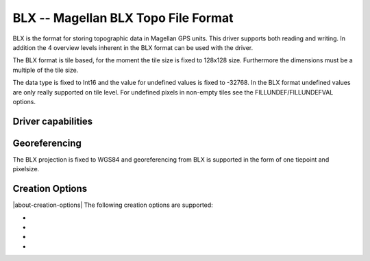 .. _raster.blx:

================================================================================
BLX -- Magellan BLX Topo File Format
================================================================================

.. shortname:: BLX

.. built_in_by_default::

BLX is the format for storing topographic data in Magellan GPS units.
This driver supports both reading and writing. In addition the 4
overview levels inherent in the BLX format can be used with the driver.

The BLX format is tile based, for the moment the tile size is fixed to
128x128 size. Furthermore the dimensions must be a multiple of the tile
size.

The data type is fixed to Int16 and the value for undefined values is
fixed to -32768. In the BLX format undefined values are only really
supported on tile level. For undefined pixels in non-empty tiles see the
FILLUNDEF/FILLUNDEFVAL options.

Driver capabilities
-------------------

.. supports_createcopy::

.. supports_georeferencing::

.. supports_virtualio::

Georeferencing
--------------

The BLX projection is fixed to WGS84 and georeferencing from BLX is
supported in the form of one tiepoint and pixelsize.

Creation Options
----------------

|about-creation-options|
The following creation options are supported:

-  .. co:: ZSCALE
      :default: 1

      Set the desired quantization increment for write
      access. A higher value will result in better compression and lower
      vertical resolution.

-  .. co:: BIGENDIAN
      :choices: YES, NO

      If BIGENDIAN is defined, the output file will be
      in XLB format (big endian blx).

-  .. co:: FILLUNDEF
      :choices: YES, NO

      If FILLUNDEF is yes the value of :co:`FILLUNDEFVAL` will
      be used instead of -32768 for non-empty tiles. This is needed since
      the BLX format only support undefined values for full tiles, not
      individual pixels.

-  .. co:: FILLUNDEFVAL
      :choices: <integer>

      See :co:`FILLUNDEF`.
